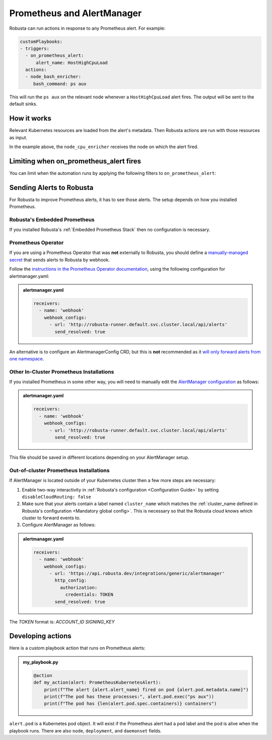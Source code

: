 .. _on_prometheus_alert:

Prometheus and AlertManager
#############################

Robusta can run actions in response to any Prometheus alert. For example:

.. code-block:: yaml

    customPlaybooks:
    - triggers:
      - on_prometheus_alert:
          alert_name: HostHighCpuLoad
      actions:
      - node_bash_enricher:
         bash_command: ps aux

This will run the ``ps aux`` on the relevant node whenever a ``HostHighCpuLoad`` alert fires. The output will be
sent to the default sinks.

How it works
^^^^^^^^^^^^^^^^^

Relevant Kubernetes resources are loaded from the alert's metadata. Then Robusta actions are run with those resources
as input.

In the example above, the ``node_cpu_enricher`` receives the node on which the alert fired.

Limiting when on_prometheus_alert fires
^^^^^^^^^^^^^^^^^^^^^^^^^^^^^^^^^^^^^^^^^^

You can limit when the automation runs by applying the following filters to ``on_prometheus_alert``:

.. pydantic-model:: robusta.integrations.prometheus.trigger.PrometheusAlertTrigger

Sending Alerts to Robusta
^^^^^^^^^^^^^^^^^^^^^^^^^^^^^^^^^^

For Robusta to improve Prometheus alerts, it has to see those alerts. The setup depends on how you installed Prometheus.

Robusta's Embedded Prometheus
-----------------------------
If you installed Robusta's :ref:`Embedded Prometheus Stack` then no configuration is necessary.

Prometheus Operator
-----------------------
If you are using a Prometheus Operator that was **not**  externally to Robusta, you should define a `manually-managed secret <https://github.com/prometheus-operator/prometheus-operator/blob/master/Documentation/user-guides/alerting.md#manually-managed-secret>`_
that sends alerts to Robusta by webhook.

Follow the `instructions in the Prometheus Operator documentation <https://github.com/prometheus-operator/prometheus-operator/blob/master/Documentation/user-guides/alerting.md#manually-managed-secret>`_, using the following configuration for alertmanager.yaml:

.. admonition:: alertmanager.yaml

    .. code-block:: yaml

        receivers:
          - name: 'webhook'
            webhook_configs:
              - url: 'http://robusta-runner.default.svc.cluster.local/api/alerts'
                send_resolved: true

An alternative is to configure an AlertmanagerConfig CRD, but this is **not** recommended as it `will only forward alerts from one namespace <https://github.com/prometheus-operator/prometheus-operator/issues/3750>`_.

Other In-Cluster Prometheus Installations
------------------------------------------
If you installed Prometheus in some other way, you will need to manually edit the `AlertManager configuration <https://prometheus.io/docs/alerting/latest/configuration/>`_ as follows:

.. admonition:: alertmanager.yaml

    .. code-block:: yaml

        receivers:
          - name: 'webhook'
            webhook_configs:
              - url: 'http://robusta-runner.default.svc.cluster.local/api/alerts'
                send_resolved: true

This file should be saved in different locations depending on your AlertManager setup.

Out-of-cluster Prometheus Installations
-----------------------------------------

If AlertManager is located outside of your Kubernetes cluster then a few more steps are necessary:

1. Enable two-way interactivity in :ref:`Robusta's configuration <Configuration Guide>` by setting ``disableCloudRouting: false``
2. Make sure that your alerts contain a label named ``cluster_name`` which matches the :ref:`cluster_name defined in Robusta's configuration <Mandatory global config>`. This is necessary so that the Robusta cloud knows which cluster to forward events to.
3. Configure AlertManager as follows:

.. admonition:: alertmanager.yaml

    .. code-block:: yaml

        receivers:
          - name: 'webhook'
            webhook_configs:
              - url: 'https://api.robusta.dev/integrations/generic/alertmanager'
                http_config:
                  authorization:
                    credentials: TOKEN
                send_resolved: true

The `TOKEN` format is: `ACCOUNT_ID SIGNING_KEY`

Developing actions
^^^^^^^^^^^^^^^^^^^^^^^^^^^^^^^

Here is a custom playbook action that runs on Prometheus alerts:

.. admonition:: my_playbook.py

    .. code-block:: python

        @action
        def my_action(alert: PrometheusKubernetesAlert):
            print(f"The alert {alert.alert_name} fired on pod {alert.pod.metadata.name}")
            print(f"The pod has these processes:", alert.pod.exec("ps aux"))
            print(f"The pod has {len(alert.pod.spec.containers)} containers")


``alert.pod`` is a Kubernetes pod object. It will exist if the Prometheus alert had a ``pod`` label and the pod is alive
when the playbook runs. There are also ``node``, ``deployment``, and ``daemonset`` fields.
